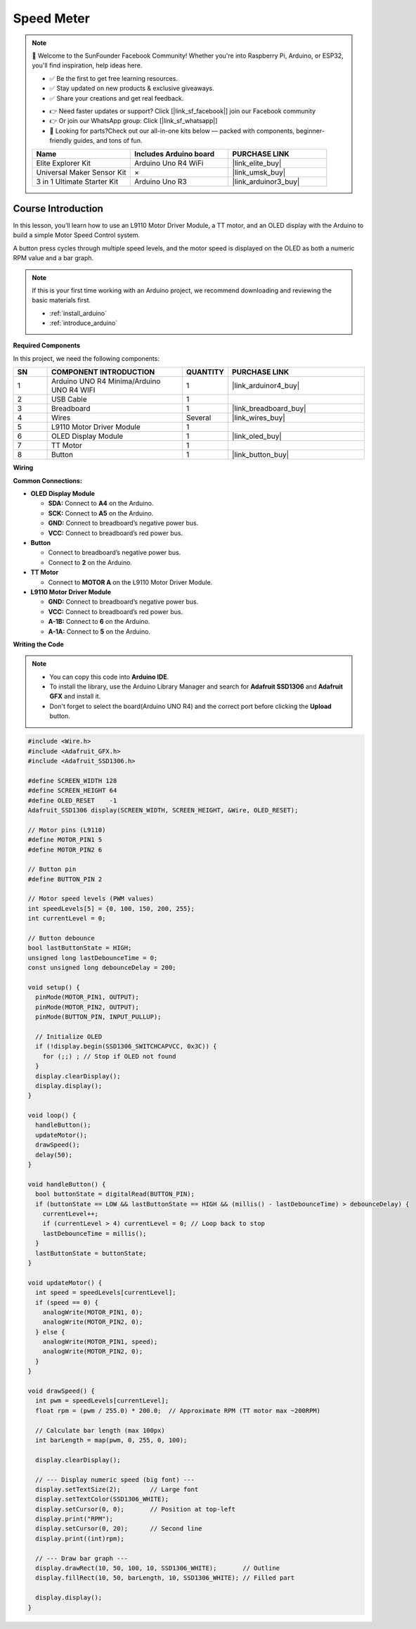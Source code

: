 .. _speed_meter:

Speed Meter
==============================================================

.. note::
  
  🌟 Welcome to the SunFounder Facebook Community! Whether you're into Raspberry Pi, Arduino, or ESP32, you'll find inspiration, help ideas here.
   
  - ✅ Be the first to get free learning resources. 
   
  - ✅ Stay updated on new products & exclusive giveaways. 
   
  - ✅ Share your creations and get real feedback.
   
  * 👉 Need faster updates or support? Click [|link_sf_facebook|] join our Facebook community 

  * 👉 Or join our WhatsApp group: Click [|link_sf_whatsapp|]
   
  * 🎁 Looking for parts?Check out our all-in-one kits below — packed with components, beginner-friendly guides, and tons of fun.
  
  .. list-table::
    :widths: 20 20 20
    :header-rows: 1

    *   - Name	
        - Includes Arduino board
        - PURCHASE LINK
    *   - Elite Explorer Kit
        - Arduino Uno R4 WiFi
        - |link_elite_buy|
    *   - Universal Maker Sensor Kit
        - ×
        - |link_umsk_buy|
    *   - 3 in 1 Ultimate Starter Kit	
        - Arduino Uno R3
        - |link_arduinor3_buy|

Course Introduction
------------------------

In this lesson, you’ll learn how to use an L9110 Motor Driver Module, a TT motor, and an OLED display with the Arduino to build a simple Motor Speed Control system.

A button press cycles through multiple speed levels, and the motor speed is displayed on the OLED as both a numeric RPM value and a bar graph.

.. raw:: html

  <iframe width="700" height="394" src="https://www.youtube.com/embed/-Mj8XJaiYu8?si=r1ppBlGEcnBetN3q" title="YouTube video player" frameborder="0" allow="accelerometer; autoplay; clipboard-write; encrypted-media; gyroscope; picture-in-picture; web-share" referrerpolicy="strict-origin-when-cross-origin" allowfullscreen></iframe>

.. note::

  If this is your first time working with an Arduino project, we recommend downloading and reviewing the basic materials first.
  
  * :ref:`install_arduino`
  * :ref:`introduce_arduino`

**Required Components**

In this project, we need the following components:

.. list-table::
    :widths: 5 20 5 20
    :header-rows: 1

    *   - SN
        - COMPONENT INTRODUCTION	
        - QUANTITY
        - PURCHASE LINK

    *   - 1
        - Arduino UNO R4 Minima/Arduino UNO R4 WIFI
        - 1
        - |link_arduinor4_buy|
    *   - 2
        - USB Cable
        - 1
        - 
    *   - 3
        - Breadboard
        - 1
        - |link_breadboard_buy|
    *   - 4
        - Wires
        - Several
        - |link_wires_buy|
    *   - 5
        - L9110 Motor Driver Module
        - 1
        - 
    *   - 6
        - OLED Display Module
        - 1
        - |link_oled_buy|
    *   - 7
        - TT Motor
        - 1
        - 
    *   - 8
        - Button
        - 1
        - |link_button_buy|

**Wiring**

.. image:: img/smart_speed_bb.png

**Common Connections:**

* **OLED Display Module**

  - **SDA:** Connect to **A4** on the Arduino.
  - **SCK:** Connect to **A5** on the Arduino.
  - **GND:** Connect to breadboard’s negative power bus.
  - **VCC:** Connect to breadboard’s red power bus.

* **Button**

  - Connect to breadboard’s negative power bus.
  - Connect to **2** on the Arduino.

* **TT Motor**

  -  Connect to **MOTOR A** on the L9110 Motor Driver Module.

* **L9110 Motor Driver Module**

  - **GND:** Connect to breadboard’s negative power bus.
  - **VCC:** Connect to breadboard’s red power bus.
  - **A-1B:** Connect to **6** on the Arduino.
  - **A-1A:** Connect to **5** on the Arduino.

**Writing the Code**

.. note::

    * You can copy this code into **Arduino IDE**. 
    * To install the library, use the Arduino Library Manager and search for **Adafruit SSD1306** and **Adafruit GFX** and install it.
    * Don't forget to select the board(Arduino UNO R4) and the correct port before clicking the **Upload** button.

.. code-block:: arduino

      #include <Wire.h>
      #include <Adafruit_GFX.h>
      #include <Adafruit_SSD1306.h>

      #define SCREEN_WIDTH 128
      #define SCREEN_HEIGHT 64
      #define OLED_RESET    -1
      Adafruit_SSD1306 display(SCREEN_WIDTH, SCREEN_HEIGHT, &Wire, OLED_RESET);

      // Motor pins (L9110)
      #define MOTOR_PIN1 5
      #define MOTOR_PIN2 6

      // Button pin
      #define BUTTON_PIN 2

      // Motor speed levels (PWM values)
      int speedLevels[5] = {0, 100, 150, 200, 255};
      int currentLevel = 0;

      // Button debounce
      bool lastButtonState = HIGH;
      unsigned long lastDebounceTime = 0;
      const unsigned long debounceDelay = 200;

      void setup() {
        pinMode(MOTOR_PIN1, OUTPUT);
        pinMode(MOTOR_PIN2, OUTPUT);
        pinMode(BUTTON_PIN, INPUT_PULLUP);

        // Initialize OLED
        if (!display.begin(SSD1306_SWITCHCAPVCC, 0x3C)) {
          for (;;) ; // Stop if OLED not found
        }
        display.clearDisplay();
        display.display();
      }

      void loop() {
        handleButton();
        updateMotor();
        drawSpeed();
        delay(50);
      }

      void handleButton() {
        bool buttonState = digitalRead(BUTTON_PIN);
        if (buttonState == LOW && lastButtonState == HIGH && (millis() - lastDebounceTime) > debounceDelay) {
          currentLevel++;
          if (currentLevel > 4) currentLevel = 0; // Loop back to stop
          lastDebounceTime = millis();
        }
        lastButtonState = buttonState;
      }

      void updateMotor() {
        int speed = speedLevels[currentLevel];
        if (speed == 0) {
          analogWrite(MOTOR_PIN1, 0);
          analogWrite(MOTOR_PIN2, 0);
        } else {
          analogWrite(MOTOR_PIN1, speed);
          analogWrite(MOTOR_PIN2, 0);
        }
      }

      void drawSpeed() {
        int pwm = speedLevels[currentLevel];
        float rpm = (pwm / 255.0) * 200.0;  // Approximate RPM (TT motor max ~200RPM)

        // Calculate bar length (max 100px)
        int barLength = map(pwm, 0, 255, 0, 100);

        display.clearDisplay();

        // --- Display numeric speed (big font) ---
        display.setTextSize(2);        // Large font
        display.setTextColor(SSD1306_WHITE);
        display.setCursor(0, 0);       // Position at top-left
        display.print("RPM");
        display.setCursor(0, 20);      // Second line
        display.print((int)rpm);

        // --- Draw bar graph ---
        display.drawRect(10, 50, 100, 10, SSD1306_WHITE);       // Outline
        display.fillRect(10, 50, barLength, 10, SSD1306_WHITE); // Filled part

        display.display();
      }
